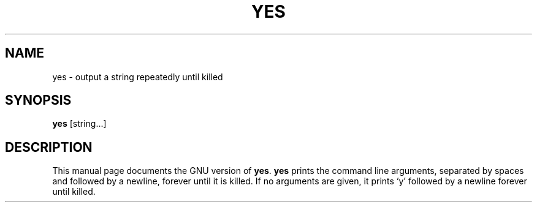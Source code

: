 .TH YES 1
.SH NAME
yes \- output a string repeatedly until killed
.SH SYNOPSIS
.B yes
[string...]
.SH DESCRIPTION
This manual page
documents the GNU version of
.BR yes .
.B yes
prints the command line arguments, separated by spaces and followed by
a newline, forever until it is killed.  If no arguments are given, it
prints `y' followed by a newline forever until killed.
